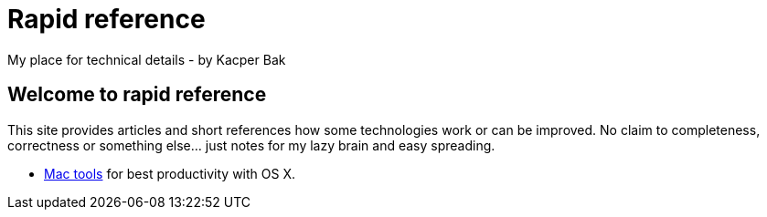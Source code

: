 = Rapid reference
My place for technical details - by Kacper Bak

:author: Kacper Bak
:docinfo1: docinfo-footer.html

== Welcome to rapid reference
This site provides articles and short references how some technologies work or can be improved.
No claim to completeness, correctness or something else... just notes for my lazy brain and easy spreading.

* http://kacperbak.github.io/Mac-os-x-tools.html[Mac tools] for best productivity with OS X.

